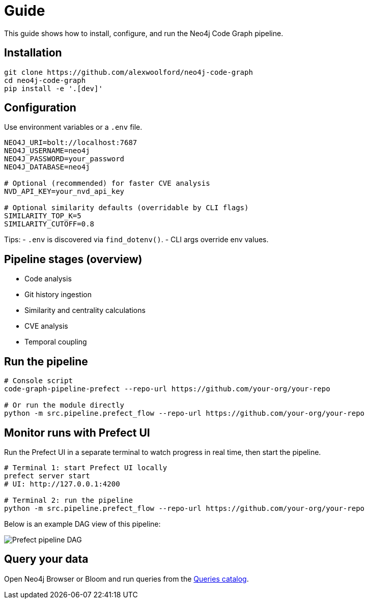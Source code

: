 = Guide

This guide shows how to install, configure, and run the Neo4j Code Graph pipeline.

== Installation

[source,bash]
----
git clone https://github.com/alexwoolford/neo4j-code-graph
cd neo4j-code-graph
pip install -e '.[dev]'
----

== Configuration

Use environment variables or a `.env` file.

[source,bash]
----
NEO4J_URI=bolt://localhost:7687
NEO4J_USERNAME=neo4j
NEO4J_PASSWORD=your_password
NEO4J_DATABASE=neo4j

# Optional (recommended) for faster CVE analysis
NVD_API_KEY=your_nvd_api_key

# Optional similarity defaults (overridable by CLI flags)
SIMILARITY_TOP_K=5
SIMILARITY_CUTOFF=0.8
----

Tips:
- `.env` is discovered via `find_dotenv()`.
- CLI args override env values.

== Pipeline stages (overview)

* Code analysis
* Git history ingestion
* Similarity and centrality calculations
* CVE analysis
* Temporal coupling

== Run the pipeline

[source,bash]
----
# Console script
code-graph-pipeline-prefect --repo-url https://github.com/your-org/your-repo

# Or run the module directly
python -m src.pipeline.prefect_flow --repo-url https://github.com/your-org/your-repo
----

== Monitor runs with Prefect UI

Run the Prefect UI in a separate terminal to watch progress in real time, then start the pipeline.

[source,bash]
----
# Terminal 1: start Prefect UI locally
prefect server start
# UI: http://127.0.0.1:4200

# Terminal 2: run the pipeline
python -m src.pipeline.prefect_flow --repo-url https://github.com/your-org/your-repo
----

Below is an example DAG view of this pipeline:

image::prefect-dag.png[Prefect pipeline DAG,align=center]

== Query your data

Open Neo4j Browser or Bloom and run queries from the xref:queries/index.adoc[Queries catalog].
